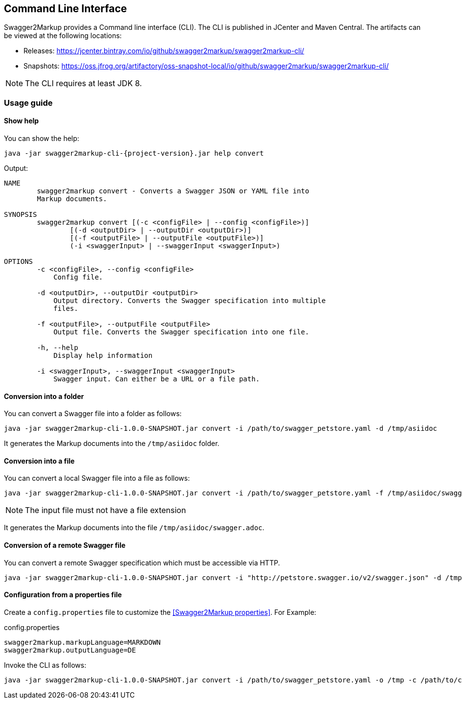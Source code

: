 == Command Line Interface

Swagger2Markup provides a Command line interface (CLI). The CLI is published in JCenter and Maven Central. The artifacts can be viewed at the following locations:

*   Releases: https://jcenter.bintray.com/io/github/swagger2markup/swagger2markup-cli/

*   Snapshots: https://oss.jfrog.org/artifactory/oss-snapshot-local/io/github/swagger2markup/swagger2markup-cli/

NOTE: The CLI requires at least JDK 8.

=== Usage guide

==== Show help

You can show the help:

[source, subs="attributes"]
----
java -jar swagger2markup-cli-{project-version}.jar help convert
----

Output: 
----
NAME
        swagger2markup convert - Converts a Swagger JSON or YAML file into
        Markup documents.

SYNOPSIS
        swagger2markup convert [(-c <configFile> | --config <configFile>)]
                [(-d <outputDir> | --outputDir <outputDir>)]
                [(-f <outputFile> | --outputFile <outputFile>)]
                (-i <swaggerInput> | --swaggerInput <swaggerInput>)

OPTIONS
        -c <configFile>, --config <configFile>
            Config file.

        -d <outputDir>, --outputDir <outputDir>
            Output directory. Converts the Swagger specification into multiple
            files.

        -f <outputFile>, --outputFile <outputFile>
            Output file. Converts the Swagger specification into one file.

        -h, --help
            Display help information

        -i <swaggerInput>, --swaggerInput <swaggerInput>
            Swagger input. Can either be a URL or a file path.


----

==== Conversion into a folder

You can convert a Swagger file into a folder as follows:

[source, subs="attributes"]
----
java -jar swagger2markup-cli-1.0.0-SNAPSHOT.jar convert -i /path/to/swagger_petstore.yaml -d /tmp/asiidoc
----

It generates the Markup documents into the `/tmp/asiidoc` folder.

==== Conversion into a file

You can convert a local Swagger file into a file as follows:

[source, subs="attributes"]
----
java -jar swagger2markup-cli-1.0.0-SNAPSHOT.jar convert -i /path/to/swagger_petstore.yaml -f /tmp/asiidoc/swagger
----

NOTE: The input file must not have a file extension

It generates the Markup documents into the file `/tmp/asiidoc/swagger.adoc`.

==== Conversion of  a remote Swagger file

You can convert a remote Swagger specification which must be accessible via HTTP.

[source, subs="attributes"]
----
java -jar swagger2markup-cli-1.0.0-SNAPSHOT.jar convert -i "http://petstore.swagger.io/v2/swagger.json" -d /tmp
----

==== Configuration from a properties file

Create a `config.properties` file to customize the <<Swagger2Markup properties>>. For Example: 

.config.properties
----
swagger2markup.markupLanguage=MARKDOWN
swagger2markup.outputLanguage=DE
----

Invoke the CLI as follows:

[source, subs="attributes"]
----
java -jar swagger2markup-cli-1.0.0-SNAPSHOT.jar convert -i /path/to/swagger_petstore.yaml -o /tmp -c /path/to/config.properties
----

